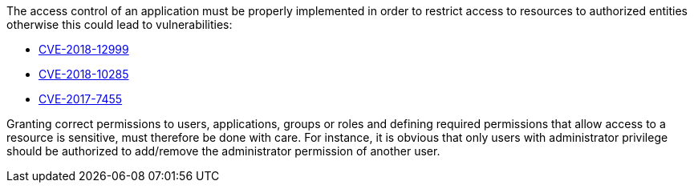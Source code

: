 The access control of an application must be properly implemented in order to restrict access to resources to authorized entities otherwise this could lead to vulnerabilities:

* https://www.cve.org/CVERecord?id=CVE-2018-12999[CVE-2018-12999]
* https://www.cve.org/CVERecord?id=CVE-2018-10285[CVE-2018-10285]
* https://www.cve.org/CVERecord?id=CVE-2017-7455[CVE-2017-7455]

Granting correct permissions to users, applications, groups or roles and defining required permissions that allow access to a resource is sensitive, must therefore be done with care. For instance, it is obvious that only users with administrator privilege should be authorized to add/remove the administrator permission of another user. 
